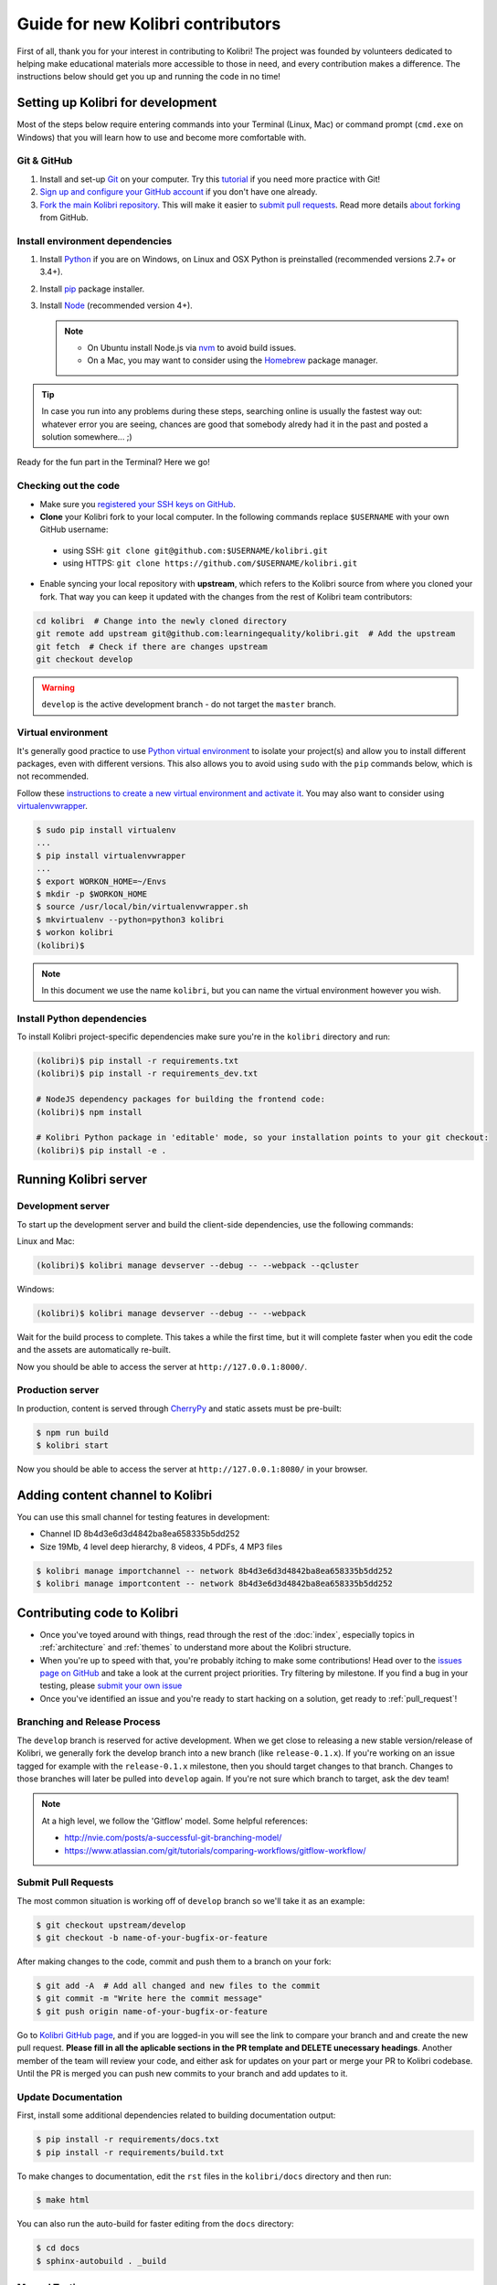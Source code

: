 Guide for new Kolibri contributors
==================================

First of all, thank you for your interest in contributing to Kolibri! The project was founded by volunteers dedicated to helping make educational materials more accessible to those in need, and every contribution makes a difference. The instructions below should get you up and running the code in no time! 

Setting up Kolibri for development
----------------------------------

Most of the steps below require entering commands into your Terminal (Linux, Mac) or command prompt (``cmd.exe`` on Windows) that you will learn how to use and become more comfortable with. 

Git & GitHub
~~~~~~~~~~~~

#. Install and set-up `Git <https://help.github.com/articles/set-up-git/>`_ on your computer. Try this `tutorial <http://learngitbranching.js.org/>`_ if you need more practice with Git!
#. `Sign up and configure your GitHub account <https://github.com/join>`_ if you don't have one already.
#. `Fork the main Kolibri repository <https://github.com/learningequality/kolibri>`_. This will make it easier to `submit pull requests <https://help.github.com/articles/using-pull-requests/>`_. Read more details `about forking <https://help.github.com/articles/fork-a-repo/>`_ from GitHub.


Install environment dependencies
~~~~~~~~~~~~~~~~~~~~~~~~~~~~~~~~

#. Install `Python <https://www.python.org/downloads/windows/>`_ if you are on Windows, on Linux and OSX Python is preinstalled (recommended versions 2.7+ or 3.4+).
#. Install `pip <https://pypi.python.org/pypi/pip>`_ package installer.
#. Install `Node <https://nodejs.org/en/>`_ (recommended version 4+).
   
   .. note::
     * On Ubuntu install Node.js via `nvm <https://github.com/creationix/nvm>`_ to avoid build issues.
     * On a Mac, you may want to consider using the `Homebrew <http://brew.sh/>`_ package manager.


.. tip::
  In case you run into any problems during these steps, searching online is usually the fastest way out: whatever error you are seeing, chances are good that somebody alredy had it in the past and posted a solution somewhere... ;)


Ready for the fun part in the Terminal? Here we go!


Checking out the code
~~~~~~~~~~~~~~~~~~~~~

* Make sure you `registered your SSH keys on GitHub <https://help.github.com/articles/generating-ssh-keys>`_.
* **Clone** your Kolibri fork to your local computer. In the following commands replace ``$USERNAME`` with your own GitHub username:

 * using SSH: ``git clone git@github.com:$USERNAME/kolibri.git``

 * using HTTPS: ``git clone https://github.com/$USERNAME/kolibri.git``

* Enable syncing your local repository with **upstream**,  which refers to the Kolibri source from where you cloned your fork. That way you can keep it updated with the changes from the rest of Kolibri team contributors:

.. code-block:: bash

  cd kolibri  # Change into the newly cloned directory
  git remote add upstream git@github.com:learningequality/kolibri.git  # Add the upstream
  git fetch  # Check if there are changes upstream
  git checkout develop

.. warning::
  ``develop`` is the active development branch - do not target the ``master`` branch.


Virtual environment
~~~~~~~~~~~~~~~~~~~

It's generally good practice to use `Python virtual environment <https://virtualenv.pypa.io/en/latest/>`_ to isolate your project(s) and allow you to install different packages, even with different versions. This also allows you to avoid using ``sudo`` with the ``pip`` commands below, which is not recommended.

Follow these `instructions to create a new virtual environment and activate it <http://docs.python-guide.org/en/latest/dev/virtualenvs/>`_. You may also want to consider using `virtualenvwrapper <http://virtualenvwrapper.readthedocs.io/en/latest/index.html>`_.

.. code-block:: bash

  $ sudo pip install virtualenv
  ...
  $ pip install virtualenvwrapper
  ...
  $ export WORKON_HOME=~/Envs
  $ mkdir -p $WORKON_HOME
  $ source /usr/local/bin/virtualenvwrapper.sh
  $ mkvirtualenv --python=python3 kolibri
  $ workon kolibri 
  (kolibri)$ 

.. note::
  In this document we use the name ``kolibri``, but you can name the virtual environment however you wish.


Install Python dependencies
~~~~~~~~~~~~~~~~~~~~~~~~~~~~

To install Kolibri project-specific dependencies make sure you're in the ``kolibri`` directory and run:

.. code-block:: bash

  (kolibri)$ pip install -r requirements.txt
  (kolibri)$ pip install -r requirements_dev.txt

  # NodeJS dependency packages for building the frontend code:
  (kolibri)$ npm install

  # Kolibri Python package in 'editable' mode, so your installation points to your git checkout:
  (kolibri)$ pip install -e .


Running Kolibri server
----------------------

Development server
~~~~~~~~~~~~~~~~~~

To start up the development server and build the client-side dependencies, use the following commands:

Linux and Mac:

.. code-block:: bash

  (kolibri)$ kolibri manage devserver --debug -- --webpack --qcluster

Windows:

.. code-block:: bash

  (kolibri)$ kolibri manage devserver --debug -- --webpack


Wait for the build process to complete. This takes a while the first time, but it will complete faster when you edit the code and the assets are automatically re-built.

Now you should be able to access the server at ``http://127.0.0.1:8000/``.


Production server
~~~~~~~~~~~~~~~~~

In production, content is served through `CherryPy <http://cherrypy.org/>`_ and static assets must be pre-built:

.. code-block:: bash

  $ npm run build
  $ kolibri start

Now you should be able to access the server at ``http://127.0.0.1:8080/`` in your browser.


Adding content channel to Kolibri
---------------------------------

You can use this small channel for testing features in development:

* Channel ID 8b4d3e6d3d4842ba8ea658335b5dd252
* Size 19Mb, 4 level deep hierarchy, 8 videos, 4 PDFs, 4 MP3 files

.. code-block:: bash

  $ kolibri manage importchannel -- network 8b4d3e6d3d4842ba8ea658335b5dd252
  $ kolibri manage importcontent -- network 8b4d3e6d3d4842ba8ea658335b5dd252


Contributing code to Kolibri
----------------------------

* Once you've toyed around with things, read through the rest of the :doc:`index`, especially topics in :ref:`architecture` and :ref:`themes` to understand more about the Kolibri structure. 
* When you're up to speed with that, you're probably itching to make some contributions! Head over to the `issues page on GitHub <https://github.com/learningequality/kolibri/issues>`_ and take a look at the current project priorities. Try filtering by milestone. If you find a bug in your testing, please `submit your own issue <https://github.com/learningequality/kolibri/issues/new>`_
* Once you've identified an issue and you're ready to start hacking on a solution, get ready to :ref:`pull_request`!

Branching and Release Process
~~~~~~~~~~~~~~~~~~~~~~~~~~~~~

The ``develop`` branch is reserved for active development. When we get close to releasing a new stable version/release of Kolibri, we generally fork the develop branch into a new branch (like ``release-0.1.x``). If you're working on an issue tagged for example with the ``release-0.1.x`` milestone, then you should target changes to that branch. Changes to those branches will later be pulled into ``develop`` again. If you're not sure which branch to target, ask the dev team!


.. note::
  At a high level, we follow the 'Gitflow' model. Some helpful references:

  * http://nvie.com/posts/a-successful-git-branching-model/
  * https://www.atlassian.com/git/tutorials/comparing-workflows/gitflow-workflow/

.. _pull_request:

Submit Pull Requests
~~~~~~~~~~~~~~~~~~~~~

The most common situation is working off of ``develop`` branch so we'll take it as an example:

.. code-block:: bash

  $ git checkout upstream/develop
  $ git checkout -b name-of-your-bugfix-or-feature

After making changes to the code, commit and push them to a branch on your fork:

.. code-block:: bash

  $ git add -A  # Add all changed and new files to the commit  
  $ git commit -m "Write here the commit message"
  $ git push origin name-of-your-bugfix-or-feature

Go to `Kolibri GitHub page <https://github.com/learningequality/kolibri>`_, and if you are logged-in you will see the link to compare your branch and and create the new pull request. **Please fill in all the aplicable sections in the PR template and DELETE unecessary headings**. Another member of the team will review your code, and either ask for updates on your part or merge your PR to Kolibri codebase. Until the PR is merged you can push new commits to your branch and add updates to it.

Update Documentation
~~~~~~~~~~~~~~~~~~~~

First, install some additional dependencies related to building documentation output:

.. code-block:: bash

  $ pip install -r requirements/docs.txt
  $ pip install -r requirements/build.txt

To make changes to documentation, edit the ``rst`` files in the ``kolibri/docs`` directory and then run:

.. code-block:: bash

  $ make html

You can also run the auto-build for faster editing from the ``docs`` directory:

.. code-block:: bash

  $ cd docs
  $ sphinx-autobuild . _build


Manual Testing
~~~~~~~~~~~~~~

All changes should be thoroughly tested and vetted before being merged in. Our primary considerations are:

 * Performance
 * Accessibility
 * Compatibility
 * Localization
 * Consistency

For more information, see the section on :doc:`manual_testing`.